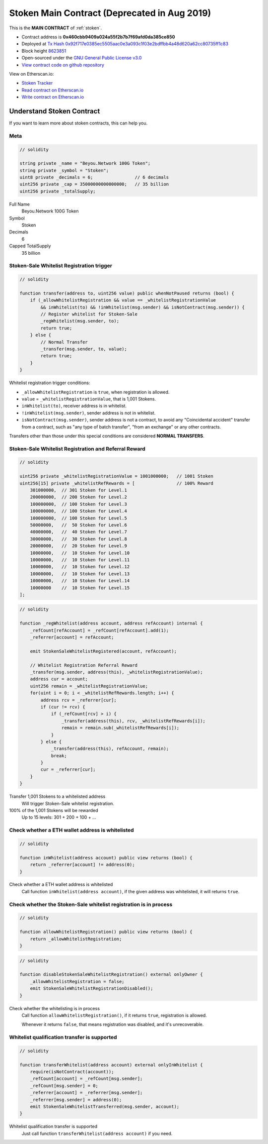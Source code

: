 .. _stoken_contract:

Stoken Main Contract (Deprecated in Aug 2019)
============================================

This is the **MAIN CONTRACT** of :ref:`stoken`.

|logo_etherscan_verified| |logo_github| |logo_verified|

- Contract address is **0x460cbb9409a024a55f2b7b7f69afd0da385ce850**
- Deployed at `Tx Hash 0x92f717e0385ec5505aac0e3a093c1f03e2bdffbb4a48d620a62cc80735ff1c83`_
- Block height `8623851`_
- Open-sourced under the `GNU General Public License v3.0`_
- `View contract code on github repository`_

View on Etherscan.io:

- `Stoken Tracker`_
- `Read contract on Etherscan.io`_
- `Write contract on Etherscan.io`_

.. _Tx Hash 0x92f717e0385ec5505aac0e3a093c1f03e2bdffbb4a48d620a62cc80735ff1c83: https://etherscan.io/tx/0x92f717e0385ec5505aac0e3a093c1f03e2bdffbb4a48d620a62cc80735ff1c83
.. _8623851: https://etherscan.io/tx/0x92f717e0385ec5505aac0e3a093c1f03e2bdffbb4a48d620a62cc80735ff1c83
.. _GNU General Public License v3.0: https://github.com/stoken100g/contracts/blob/master/LICENSE
.. _View contract code on github repository: https://github.com/stoken100g/contracts/blob/master/Stoken.sol
.. _Stoken Tracker: https://etherscan.io/token/0x82070415fee803f94ce5617be1878503e58f0a6a
.. _Read contract on Etherscan.io: https://etherscan.io/token/0x82070415fee803f94ce5617be1878503e58f0a6a#readContract
.. _Write contract on Etherscan.io: https://etherscan.io/token/0x82070415fee803f94ce5617be1878503e58f0a6a#writeContract


.. |logo_github| image:: /_static/logos/github.svg
   :width: 36px
   :height: 36px

.. |logo_etherscan_verified| image:: /_static/logos/etherscan_verified.svg
   :width: 36px
   :height: 36px

.. |logo_verified| image:: /_static/logos/verified.svg
   :width: 36px
   :height: 36px



Understand Stoken Contract
-------------------------

If you want to learn more about stoken contracts, this can help you.


Meta
____

.. code-block:: text

   // solidity

   string private _name = "Beyou.Network 100G Token";
   string private _symbol = "Stoken";
   uint8 private _decimals = 6;                // 6 decimals
   uint256 private _cap = 35000000000000000;   // 35 billion
   uint256 private _totalSupply;

Full Name
   Beyou.Network 100G Token

Symbol
   Stoken

Decimals
   6

Capped TotalSupply
   35 billion


Stoken-Sale Whitelist Registration trigger
_________________________________________

.. code-block:: text

   // solidity

   function transfer(address to, uint256 value) public whenNotPaused returns (bool) {
       if (_allowWhitelistRegistration && value == _whitelistRegistrationValue
           && inWhitelist(to) && !inWhitelist(msg.sender) && isNotContract(msg.sender)) {
           // Register whitelist for Stoken-Sale
           _regWhitelist(msg.sender, to);
           return true;
       } else {
           // Normal Transfer
           _transfer(msg.sender, to, value);
           return true;
       }
   }

Whitelist registration trigger conditions:

- ``_allowWhitelistRegistration`` is ``true``, when registration is allowed.
- ``value`` = ``_whitelistRegistrationValue``, that is 1,001 Stokens.
- ``inWhitelist(to)``, receiver address is in whitelist.
- ``!inWhitelist(msg.sender)``, sender address is not in whitelist.
- ``isNotContract(msg.sender)``, sender address is not a contract,
  to avoid any "Coincidental accident" transfer from a contract,
  such as "any type of batch transfer", "from an exchange" or any other contracts.

Transfers other than those under this special conditions are considered **NORMAL TRANSFERS**.


Stoken-Sale Whitelist Registration and Referral Reward
_____________________________________________________

.. code-block:: text

   // solidity

   uint256 private _whitelistRegistrationValue = 1001000000;   // 1001 Stoken
   uint256[15] private _whitelistRefRewards = [                // 100% Reward
       301000000,  // 301 Stoken for Level.1
       200000000,  // 200 Stoken for Level.2
       100000000,  // 100 Stoken for Level.3
       100000000,  // 100 Stoken for Level.4
       100000000,  // 100 Stoken for Level.5
       50000000,   //  50 Stoken for Level.6
       40000000,   //  40 Stoken for Level.7
       30000000,   //  30 Stoken for Level.8
       20000000,   //  20 Stoken for Level.9
       10000000,   //  10 Stoken for Level.10
       10000000,   //  10 Stoken for Level.11
       10000000,   //  10 Stoken for Level.12
       10000000,   //  10 Stoken for Level.13
       10000000,   //  10 Stoken for Level.14
       10000000    //  10 Stoken for Level.15
   ];

.. code-block:: text

   // solidity

   function _regWhitelist(address account, address refAccount) internal {
       _refCount[refAccount] = _refCount[refAccount].add(1);
       _referrer[account] = refAccount;

       emit StokenSaleWhitelistRegistered(account, refAccount);

       // Whitelist Registration Referral Reward
       _transfer(msg.sender, address(this), _whitelistRegistrationValue);
       address cur = account;
       uint256 remain = _whitelistRegistrationValue;
       for(uint i = 0; i < _whitelistRefRewards.length; i++) {
           address rcv = _referrer[cur];
           if (cur != rcv) {
               if (_refCount[rcv] > i) {
                   _transfer(address(this), rcv, _whitelistRefRewards[i]);
                   remain = remain.sub(_whitelistRefRewards[i]);
               }
           } else {
               _transfer(address(this), refAccount, remain);
               break;
           }
           cur = _referrer[cur];
       }
   }

Transfer 1,001 Stokens to a whitelisted address
   Will trigger Stoken-Sale whitelist registration.

100% of the 1,001 Stokens will be rewarded
   Up to 15 levels: 301 + 200 + 100 + ...


.. _check_address_in_whitelist:

Check whether a ETH wallet address is whitelisted
_________________________________________________

.. code-block:: text

   // solidity

   function inWhitelist(address account) public view returns (bool) {
       return _referrer[account] != address(0);
   }

Check whether a ETH wallet address is whitelisted
   Call function ``inWhitelist(address account)``,
   if the given address was whitelisted, it will returns ``true``.


Check whether the Stoken-Sale whitelist registration is in process
_________________________________________________________________

.. code-block:: text

   // solidity

   function allowWhitelistRegistration() public view returns (bool) {
       return _allowWhitelistRegistration;
   }

.. code-block:: text

   // solidity

   function disableStokenSaleWhitelistRegistration() external onlyOwner {
       _allowWhitelistRegistration = false;
       emit StokenSaleWhitelistRegistrationDisabled();
   }

Check whether the whitelisting is in process
   Call function ``allowWhitelistRegistration()``,
   if it returns ``true``, registration is allowed.

   Whenever it returns ``false``,
   that means registration was disabled, and it's unrecoverable.

.. _whitelist_transfer_whitelist_qualification:

Whitelist qualification transfer is supported
_____________________________________________

.. code-block:: text

   // solidity

   function transferWhitelist(address account) external onlyInWhitelist {
       require(isNotContract(account));
       _refCount[account] = _refCount[msg.sender];
       _refCount[msg.sender] = 0;
       _referrer[account] = _referrer[msg.sender];
       _referrer[msg.sender] = address(0);
       emit StokenSaleWhitelistTransferred(msg.sender, account);
   }

Whitelist qualification transfer is supported
   Just call function ``transferWhitelist(address account)`` if you need.

